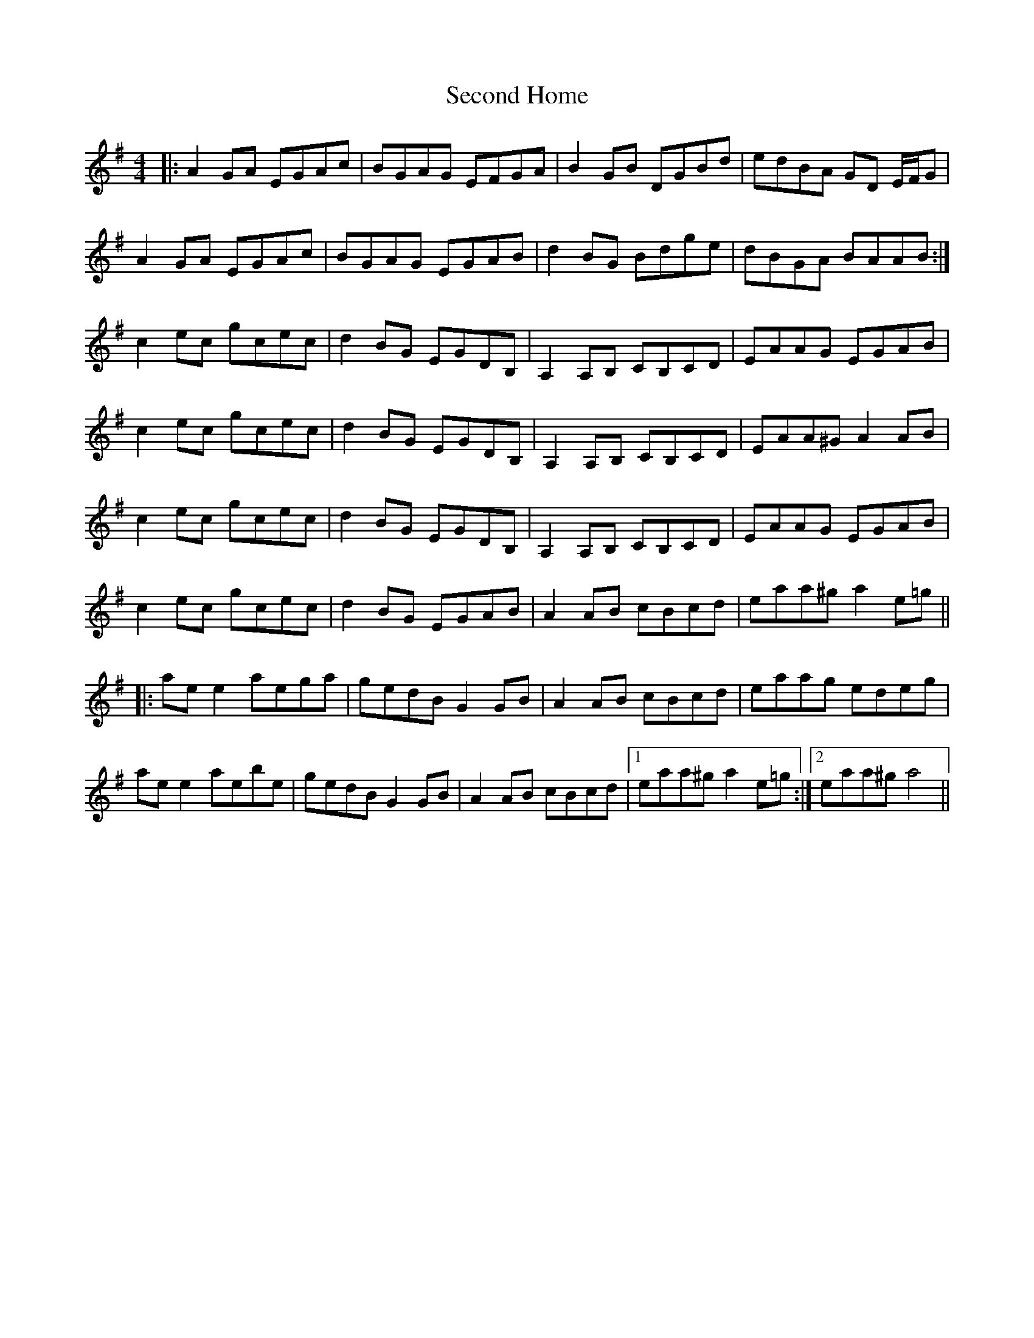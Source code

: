 X: 36446
T: Second Home
R: reel
M: 4/4
K: Adorian
|:A2GA EGAc|BGAG EFGA|B2GB DGBd|edBA GD E/2F/2G|
A2GA EGAc|BGAG EGAB|d2BG Bdge|dBGA BAAB:|
c2ec gcec|d2BG EGDB,|A,2A,B, CB,CD|EAAG EGAB|
c2ec gcec|d2BG EGDB,|A,2A,B, CB,CD|EAA^G A2AB|
c2ec gcec|d2BG EGDB,|A,2A,B, CB,CD|EAAG EGAB|
c2ec gcec|d2BG EGAB|A2AB cBcd|eaa^g a2e=g||
|:ae e2aega|gedB G2GB|A2AB cBcd|eaag edeg|
ae e2aebe|gedB G2GB|A2AB cBcd|1 eaa^g a2e=g:|2 eaa^g a4||

